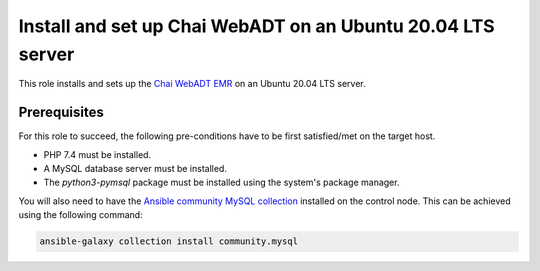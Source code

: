 Install and set up Chai WebADT on an Ubuntu 20.04 LTS server
============================================================

This role installs and sets up the `Chai WebADT EMR <chai_webADT_linux_wiki_>`_ on an Ubuntu 20.04 LTS server.

Prerequisites
-------------

For this role to succeed, the following pre-conditions have to be first satisfied/met on the target host.

- PHP 7.4 must be installed.
- A MySQL database server must be installed.
- The `python3-pymsql` package must be installed using the system's package manager.

You will also need to have the `Ansible community MySQL collection <ansible_community_mysql_collection_>`_ installed on the control node. This can be achieved using the following command:

.. code:: bash

    ansible-galaxy collection install community.mysql


.. _ansible_community_mysql_collection: https://galaxy.ansible.com/community/mysql
.. _chai_webADT_linux_wiki: https://bitbucket.org/chaike/adtv4/wiki/Ubuntu%20Installation
